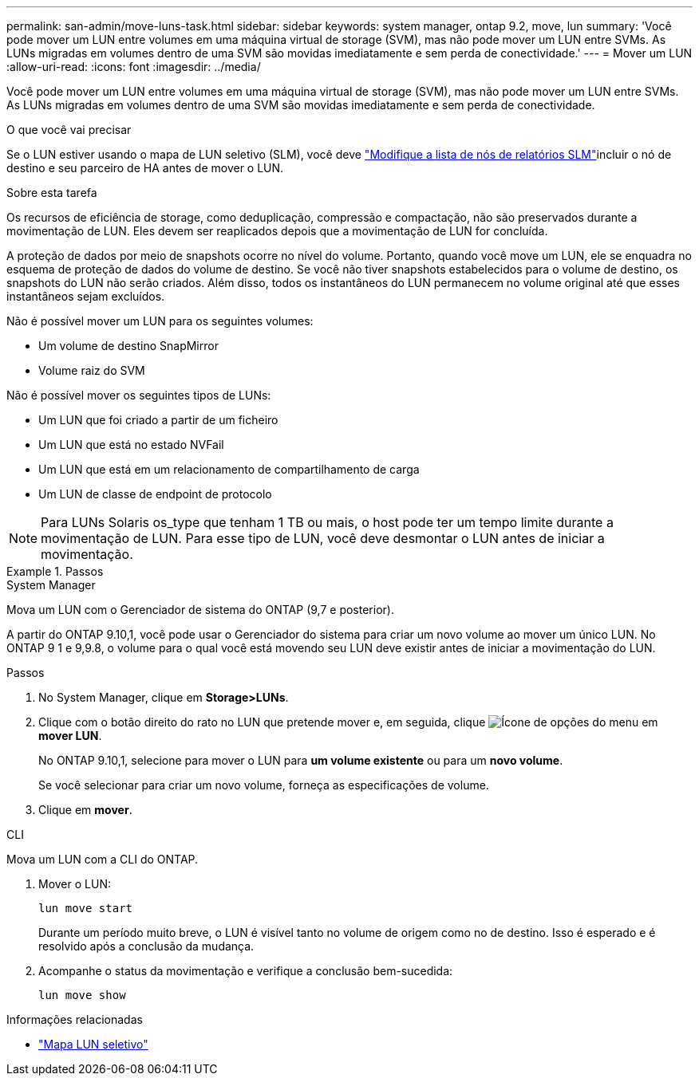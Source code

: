 ---
permalink: san-admin/move-luns-task.html 
sidebar: sidebar 
keywords: system manager, ontap 9.2, move, lun 
summary: 'Você pode mover um LUN entre volumes em uma máquina virtual de storage (SVM), mas não pode mover um LUN entre SVMs. As LUNs migradas em volumes dentro de uma SVM são movidas imediatamente e sem perda de conectividade.' 
---
= Mover um LUN
:allow-uri-read: 
:icons: font
:imagesdir: ../media/


[role="lead"]
Você pode mover um LUN entre volumes em uma máquina virtual de storage (SVM), mas não pode mover um LUN entre SVMs. As LUNs migradas em volumes dentro de uma SVM são movidas imediatamente e sem perda de conectividade.

.O que você vai precisar
Se o LUN estiver usando o mapa de LUN seletivo (SLM), você deve link:modify-slm-reporting-nodes-task.html["Modifique a lista de nós de relatórios SLM"]incluir o nó de destino e seu parceiro de HA antes de mover o LUN.

.Sobre esta tarefa
Os recursos de eficiência de storage, como deduplicação, compressão e compactação, não são preservados durante a movimentação de LUN. Eles devem ser reaplicados depois que a movimentação de LUN for concluída.

A proteção de dados por meio de snapshots ocorre no nível do volume. Portanto, quando você move um LUN, ele se enquadra no esquema de proteção de dados do volume de destino. Se você não tiver snapshots estabelecidos para o volume de destino, os snapshots do LUN não serão criados. Além disso, todos os instantâneos do LUN permanecem no volume original até que esses instantâneos sejam excluídos.

Não é possível mover um LUN para os seguintes volumes:

* Um volume de destino SnapMirror
* Volume raiz do SVM


Não é possível mover os seguintes tipos de LUNs:

* Um LUN que foi criado a partir de um ficheiro
* Um LUN que está no estado NVFail
* Um LUN que está em um relacionamento de compartilhamento de carga
* Um LUN de classe de endpoint de protocolo


[NOTE]
====
Para LUNs Solaris os_type que tenham 1 TB ou mais, o host pode ter um tempo limite durante a movimentação de LUN. Para esse tipo de LUN, você deve desmontar o LUN antes de iniciar a movimentação.

====
.Passos
[role="tabbed-block"]
====
.System Manager
--
Mova um LUN com o Gerenciador de sistema do ONTAP (9,7 e posterior).

A partir do ONTAP 9.10,1, você pode usar o Gerenciador do sistema para criar um novo volume ao mover um único LUN. No ONTAP 9 1 e 9,9.8, o volume para o qual você está movendo seu LUN deve existir antes de iniciar a movimentação do LUN.

Passos

. No System Manager, clique em *Storage>LUNs*.
. Clique com o botão direito do rato no LUN que pretende mover e, em seguida, clique image:icon_kabob.gif["Ícone de opções do menu"] em *mover LUN*.
+
No ONTAP 9.10,1, selecione para mover o LUN para *um volume existente* ou para um *novo volume*.

+
Se você selecionar para criar um novo volume, forneça as especificações de volume.

. Clique em *mover*.


--
.CLI
--
Mova um LUN com a CLI do ONTAP.

. Mover o LUN:
+
[source, cli]
----
lun move start
----
+
Durante um período muito breve, o LUN é visível tanto no volume de origem como no de destino. Isso é esperado e é resolvido após a conclusão da mudança.

. Acompanhe o status da movimentação e verifique a conclusão bem-sucedida:
+
[source, cli]
----
lun move show
----


--
====
.Informações relacionadas
* link:selective-lun-map-concept.html["Mapa LUN seletivo"]

